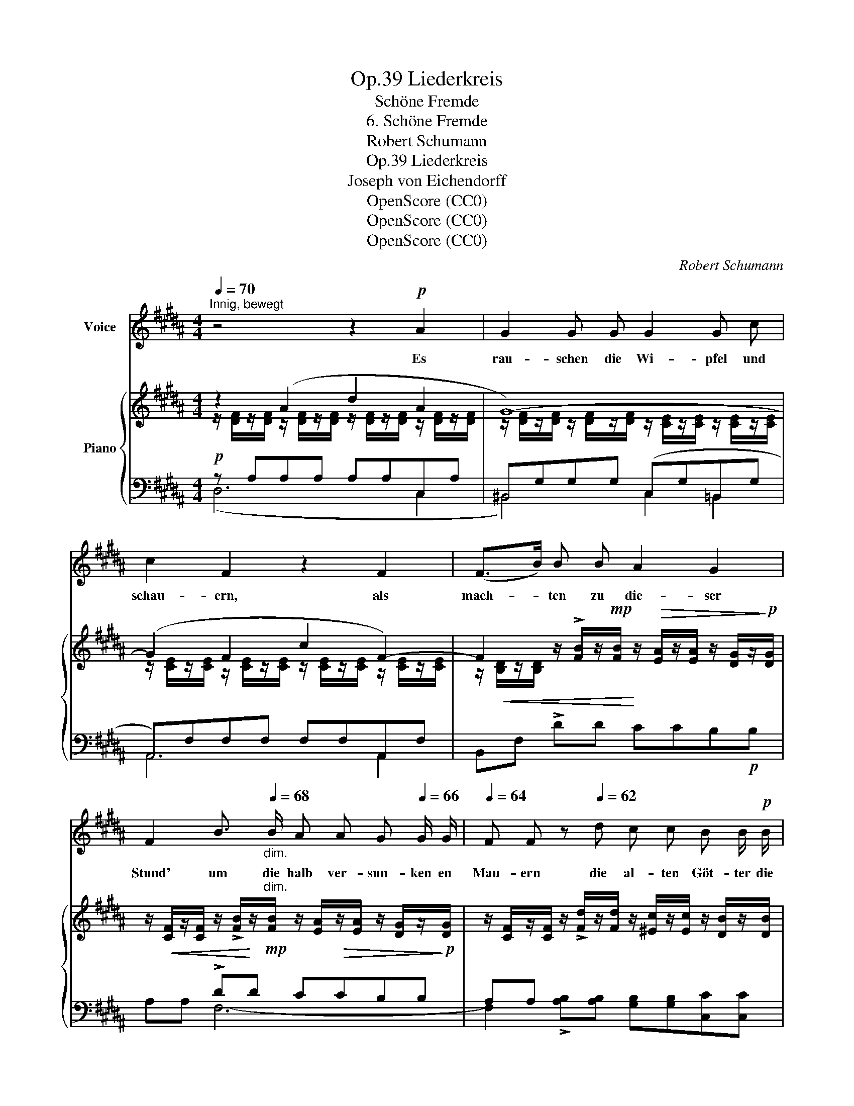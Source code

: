 X:1
T:Liederkreis, Op.39
T:Schöne Fremde
T:6. Schöne Fremde
T:Robert Schumann
T:Liederkreis, Op.39
T:Joseph von Eichendorff
T:OpenScore (CC0)
T:OpenScore (CC0)
T:OpenScore (CC0)
C:Robert Schumann
Z:Joseph von Eichendorff
Z:OpenScore (CC0)
%%score ( 1 2 ) { ( 3 4 ) | ( 5 6 ) }
L:1/8
Q:1/4=70
M:4/4
K:B
V:1 treble nm="Voice"
V:2 treble 
V:3 treble nm="Piano"
V:4 treble 
V:5 bass 
V:6 bass 
V:1
"^Innig, bewegt" z4 z2!p! A2 | G2 G G G2 G c | c2 F2 z2 F2 | (F>B) B B A2 G2 | %4
w: Es|rau- schen die Wi- pfel und|schau- ern, als|mach- * ten zu die- ser|
 F2 B3/2[Q:1/4=68]"_dim." B/ A A G[Q:1/4=66] G/ G/ |[Q:1/4=64] F F z[Q:1/4=62] d c c B B/!p! B/ | %6
w: Stund' um die halb ver- sun- ken en|Mau- ern die al- ten Göt- ter die|
[Q:1/4=70]"^a tempo" ^A2 z2 z2!p! c2[Q:1/4=72]"_a tempo" |!<(! B2 B B!<)!!mp! (B2 e) g | %8
w: Rund'. Hier|hin- ter den Myr- * then-|
 (g3 f) e2 z B | ^A3 A A2 d f | (f3 ^e d2) z A | G3 G c2 G G | G2 F2 z2 z F | F2 B2 A2 G G | F8- | %15
w: bäu- * men, in|heim- lich däm- mern- der|Pracht, * * was|sprichst du wirr, wie in|Träu- men, zu|mir, phan- ta- sti- sche|Nacht!|
 F2 z2 z2 z!p! F |!<(! F3 F F F F!<)!!mp! F | !>!A2 F2 z2 z B |!<(! B2 B B B3!<)!!mf! B | %19
w: * Es|fun- keln auf mich al- le|Ster- ne mit|glü- hen- dem Lie- bes-|
 f4 z2 z!<(! B | B3!<)! B!mf! g2 f f | (e2 d2) c2 B B | B2 B B!f! c7/2 B/ | B4 z4 | z8 | z8 | z8 | %27
w: blick, es|re- det trun- ken die|Fer- * ne wie von|künf- ti- gem gro- ssen|Glück!||||
 z8 |[Q:1/4=68] z8[Q:1/4=65][Q:1/4=60][Q:1/4=62] | !fermata!z8 |] %30
w: |||
V:2
 x8 | x8 | x8 | x8 | x8 | x8 | x8 | x8 | x8 | x8 | x8 | x8 | x8 | x8 | x8 | x8 | x8 | x8 | x8 | %19
 x8 | x8 | x8 | x8 | x8 | x8 | x8 | x8 | x8 | x2"_ritard." x2 x2 x2 | x8 |] %30
V:3
 z2 (A2 d2 A2 | G8-) | (G2 F2 c2 F2-) | %3
 F2 z/ !>![FB]/z/!mp![FB]/ z/!>(! [EA]/z/[EA]/ z/ [DG]/z/!>)!!p![DG]/ | %4
 z/!<(! [CF]/z/[CF]/ z/ !>![FB]/!<)!z/!mp!"^dim."[FB]/ z/ [EA]/!>(!z/[EA]/ z/ [DG]/z/!>)!!p![DG]/ | %5
 z/ [CF]/z/[CF]/ z/ !>![Fd]/z/[Fd]/ z/ [^Ec]/z/[Ec]/ z/ [DB]/z/[DB]/ | z2 (c2 f2 c2 | B8) | %8
 z/ [EGB]/!>(!z/[EGB]/ z/ [DFB]/z/!p![DFB]/!>)! z/ [EGB]/z/[EGB]/ z/ [EGB]/z/[EGB]/ | %9
 z/ [^EG^A]/z/[EGA]/ z/ [EGA]/z/[EGA]/ z/ [DFA]/z/[DFA]/ z/ [DFA]/z/[DFA]/ | %10
 z/ [DFA]/z/[DFA]/!<(! (A2 d2!<)! A2 | G2) G6- | (G2 F2 c2 F2-) | %13
 F2 z/ !>![DFB]/z/[DFB]/ z/ [=D^EA]/z/[DEA]/ z/ [B,DEG]/z/[B,DEG]/ | %14
 z/ [A,CF]/z/[A,CF]/ z/ !>![^DFB]/z/[DFB]/ z/ [=D^EA]/z/[DEA]/ z/ [B,DEG]/z/[B,DEG]/ | %15
 z/!<(! [A,CF]/z/F/ z/ F/z/F/ z/ [^EF]/z/[EF]/ z/ [EF]/z/!<)!!mp![EF]/ | %16
 z/!<(! [C=EF]/z/[CEF]/ z/ [CEF]/z/!mp![CEF]/!<)! z/ [CEF]/z/[CEF]/ z/ [CEF]/z/[CEF]/ | %17
 z2 (F2 c2 F2) | z/ [DFB]/z/[DFB]/ z/ [DFB]/z/[DFB]/ z/ [DFB]/z/[DFB]/ z/ [DFB]/z/[DFB]/ | %19
 z2!<(! (B2!<)! f2 B2-) | (B2 B2 !>!g2 f2 | e2 d2 c2 =B2) | !>!B4"^." !>![Ac]7/2 x/4 B/4 | %23
!<(! B2 (F2!<)!!mf! d2 F2 | !>!=G6-) G7/4F/4 | F2!<(! (F2 d2!<)!!mf! F2 | !>!=G6-) G7/4F/4 | %27
!<(! F2 (F2!<)! d2 F2 | B2) F2 F2 F2 | !arpeggio!!fermata![F,DB]8 |] %30
V:4
 z/ [DF]/z/[DF]/ z/ [DF]/z/[DF]/ z/ [DF]/z/[DF]/ z/ [DF]/z/[DF]/ | %1
 z/ [DF]/z/[DF]/ z/ [DF]/z/[DF]/ z/ [CE]/z/[CE]/ z/ [CE]/z/[CE]/ | %2
 z/ [CE]/z/[CE]/ z/ [CE]/z/[CE]/ z/ [CE]/z/[CE]/ z/ [CE]/z/[CE]/ | %3
 z/!<(! [B,D]/z/[B,D]/ x2!<)! x4 | x8 | x8 | %6
 z/!<(! [FA]/z/[FA]/ z/ [FA]/z/[FA]/ z/!<)! [FA]/z/[FA]/ z/ [F=A]/z/[FA]/ | %7
 z/ [F=A]/z/[FA]/ z/ [FA]/z/[FA]/ z/ [EG]/z/[EG]/ z/ [EG]/z/[EG]/ | x8 | x8 | %10
 x2 z/ [^^C^E]/z/[CE]/ z/ [DF]/z/[DF]/ z/ [DF]/z/[DF]/ | %11
 z/ [DF]/z/[DF]/ z/ [DF]/z/[DF]/ z/ [C=E]/z/[CE]/ z/ [CE]/z/[CE]/ | %12
 z/ [CE]/z/[CE]/ z/ [CE]/z/[CE]/ z/ [CE]/z/[CE]/ z/ [CE]/z/[CE]/ | z/ [B,D]/z/[B,D]/ x2 x4 | x8 | %15
 x8 | x8 | z/ [CE]/z/[CE]/ z/!<(! [CE]/z/[CE]/!<)! z/ [CE]/z/[CE]/ z/ [CE]/z/[CE]/ | x8 | %19
 z/ [DF]/z/[DF]/ z/ [DF]/z/[DF]/ z/ [DF]/z/[DF]/ z/ [DF]/z/[DF]/ | %20
 z/ [EG]/z/[EG]/ z/ [EG]/z/[EG]/ z/ [EG]/z/[EG]/ z/ [FG]/z/[FG]/ | %21
 z/ [EG]/z/[EG]/ z/ [FG]/z/[FG]/ z/ [EG]/z/[EG]/ z/ [=DG]/z/[DG]/ | %22
 z/ [^DF]/z/[DF]/ z/ [DF]/z/[DF]/ z/ [=EF]/z/[EF]/ z/ [EF]/z/[EF]/ | %23
 z/!<(! [B,D]/z/[B,D]/ z/ [B,D]/z/!<)![B,D]/ z/ [B,D]/z/[B,D]/ z/ [B,D]/z/[B,D]/ | %24
 z/ [A,E]/z/[A,E]/ z/!>(! [A,E]/z/[A,E]/ z/ [A,E]/z/[A,E]/ z/ [A,E]/z/!mp![A,E]/!>)! | %25
 z/ [B,D]/!<(!z/[B,D]/ z/ [B,D]/z/[B,D]/ z/ [B,D]/z/!<)!!mf![B,D]/ z/ [B,D]/z/[B,D]/ | %26
 z/ [A,E]/z/[A,E]/ z/ [A,E]/z/[A,E]/ z/ [A,E]/z/[A,E]/ z/ [A,E]/z/[A,E]/ | %27
 z/ [B,D]/z/[B,D]/ z/ [B,D]/z/[B,D]/ z/!mf! [B,D]/z/[B,D]/ z/ [B,D]/z/[B,D]/ | %28
 z/ [B,D]/z/[B,D]/ z/ [B,D]/z/[B,D]/ z/ [B,D]/z/[B,D]/ z/ [B,D]/z/[B,D]/ | x8 |] %30
V:5
!p! z A,A,A, A,A,C,A, | ^B,,G,G,G, (C,G,=B,,G, | A,,)F,F,F, F,F,A,,F, | x8 | x2 !>!DD CCB,B, | %5
 A,A, x2 x4 | (F,CCC!mp! CC=E,C | D,B,B,B, E,B,B,B, | B,,B,B,B, E,B,D,B, | ^^C,A,A,A, D,)A,A,A, | %10
 A,,2 G,A,!<(! F,!<)!!mp! A,2 A, | C, G,2 G,2 G,2 G, | A,,F,F,F, F,F,A,,F, | %13
!<(! B,,F,!<)!!mp!!>!F,F, F,F,F,F, | F,F,F,F, F,F,F,F, | F,F,F,F, F,F,F,F, | %16
!ped! F,, F,/ z/ [F,A,]/z/[F,A,]/ z/ [F,A,]/z/[F,A,]/ z/ [F,A,]/z/[F,A,]/ z/!ped-up! | %17
!ped! F,,/ z/ [F,A,]/ z/ [F,A,]/z/[F,A,]/ z/ [F,A,]/z/[F,A,]/ z/ [F,A,]/z/[F,A,]/ z/!ped-up! | %18
!ped! z [=A,B,]/ z/ [A,B,]/z/!<(![A,B,]/ z/ [A,B,]/z/[A,B,]/ z/ [A,B,]/z/[A,B,]/ z/!ped-up!!<)! | %19
!mf!!ped! z [=A,B,]/ z/ [A,B,]/z/[A,B,]/ z/ [A,B,]/z/[A,B,]/ z/ [A,B,]/z/[A,B,]/ z/!ped-up! | %20
!ped! E,, [G,B,]/ z/ [G,B,]/ z/ [G,B,]/ z/ z [G,B,]/ z/ G,,/ z/ [G,^B,]/ z/!ped-up! | %21
 z [G,C]/ z/ z [G,^B,]/ z/ z [G,C]/ z/ z [G,=B,]/ z/ | %22
 z [F,B,]/ z/ [F,B,]/ z/ [F,B,]/ z/ z [F,A,C]/ z/ [F,A,C]/ z/ [F,A,C]/ z/ | z F,2!mf! F,2 F,2 F, | %24
 B,, =G,3 x4 | [B,,,F,,B,,] F,2 F,2 F,2 F, | B,, =G,3 x4 | [B,,,F,,B,,] F,2 F,2 F,2 F,- | %28
 F, F,2!<(! (F,,2!<)!!f!!>(! D,2!>)!!mf! F,,-) | !fermata![B,,,F,,B,,]8 |] %30
V:6
 (D,6 C,2 | ^B,,4) C,2 =B,,2 | A,,6 A,,2 | B,,F, !>!DD CCB,!p!B, | A,A, F,6- | %5
 F,2 !>![A,B,][A,B,] [G,B,][G,B,][C,C][C,C] | F,6 E,2 | D,4 E,4 | B,,4 E,2 D,2 | ^^C,4 D,4 | %10
 x2 G,2 F,2!>(! ^E,>!>)!!p!D, | C,2 ^B,,2 C,2 =B,,2 | A,,6 A,,2 | B,,4 z2 (B,,2 | %14
 F,,) z !>!B,,4 B,,2 | F,,8 | x8 | x8 | [F,,F,]8 | [B,,,B,,]8 | x8 | (C,2 D,2 E,2 ^E,2) | %22
 !>![F,,F,]4 [F,,,F,,]4 | [B,,,B,,]8 | x (=G,CE, G,C,F,F,,-) | x8 | x (=G,CE, G,C,F,F,,-) | %27
 [B,,,B,,]8- | [B,,,B,,]8 | x8 |] %30

